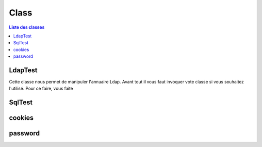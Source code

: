 =====
Class
=====

.. contents:: Liste des classes
   :depth: 2

LdapTest
--------

Cette classe nous permet de manipuler l'annuaire Ldap.
Avant tout il vous faut invoquer vote classe si vous souhaitez l'utilisé.
Pour ce faire, vous faite

.. code-block:: python
   :linenos:
   
   LdapTest=Utils.ldapp.LdapTest
   
SqlTest
-------

cookies
-------

password
--------
